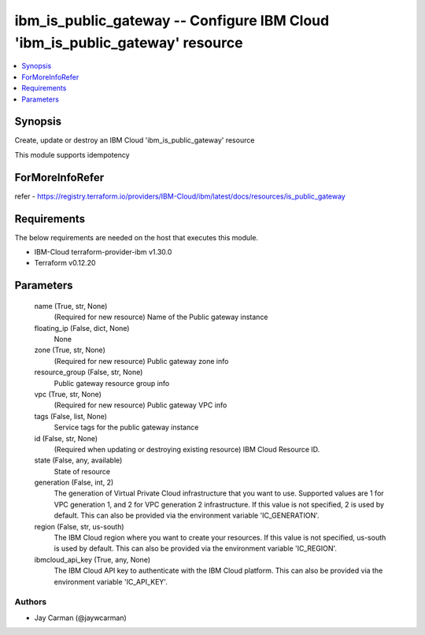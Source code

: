 
ibm_is_public_gateway -- Configure IBM Cloud 'ibm_is_public_gateway' resource
=============================================================================

.. contents::
   :local:
   :depth: 1


Synopsis
--------

Create, update or destroy an IBM Cloud 'ibm_is_public_gateway' resource

This module supports idempotency


ForMoreInfoRefer
----------------
refer - https://registry.terraform.io/providers/IBM-Cloud/ibm/latest/docs/resources/is_public_gateway

Requirements
------------
The below requirements are needed on the host that executes this module.

- IBM-Cloud terraform-provider-ibm v1.30.0
- Terraform v0.12.20



Parameters
----------

  name (True, str, None)
    (Required for new resource) Name of the Public gateway instance


  floating_ip (False, dict, None)
    None


  zone (True, str, None)
    (Required for new resource) Public gateway zone info


  resource_group (False, str, None)
    Public gateway resource group info


  vpc (True, str, None)
    (Required for new resource) Public gateway VPC info


  tags (False, list, None)
    Service tags for the public gateway instance


  id (False, str, None)
    (Required when updating or destroying existing resource) IBM Cloud Resource ID.


  state (False, any, available)
    State of resource


  generation (False, int, 2)
    The generation of Virtual Private Cloud infrastructure that you want to use. Supported values are 1 for VPC generation 1, and 2 for VPC generation 2 infrastructure. If this value is not specified, 2 is used by default. This can also be provided via the environment variable 'IC_GENERATION'.


  region (False, str, us-south)
    The IBM Cloud region where you want to create your resources. If this value is not specified, us-south is used by default. This can also be provided via the environment variable 'IC_REGION'.


  ibmcloud_api_key (True, any, None)
    The IBM Cloud API key to authenticate with the IBM Cloud platform. This can also be provided via the environment variable 'IC_API_KEY'.













Authors
~~~~~~~

- Jay Carman (@jaywcarman)

